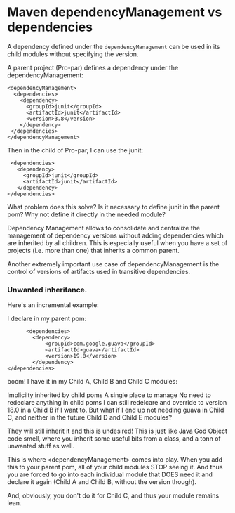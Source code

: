 * Maven dependencyManagement vs dependencies

  A dependency defined under the ~dependencyManagement~ can be used in its child modules without specifying the version.

  A parent project (Pro-par) defines a dependency under the dependencyManagement:

  #+begin_src 
  <dependencyManagement>
    <dependencies>
      <dependency>
        <groupId>junit</groupId>
        <artifactId>junit</artifactId>
        <version>3.8</version>
      </dependency>
   </dependencies>
  </dependencyManagement>  
  #+end_src

  Then in the child of Pro-par, I can use the junit:

  #+begin_src 
    <dependencies>
      <dependency>
        <groupId>junit</groupId>
        <artifactId>junit</artifactId>
      </dependency>
   </dependencies>
  #+end_src

  What problem does this solve? Is it necessary to define junit in the parent pom? Why not define it directly in the needed module?

  Dependency Management allows to consolidate and centralize the management of dependency versions without adding dependencies which are inherited by all children. This is especially useful when you have a set of projects (i.e. more than one) that inherits a common parent.

  Another extremely important use case of dependencyManagement is the control of versions of artifacts used in transitive dependencies.

*** Unwanted inheritance.

    Here's an incremental example:
    
    I declare in my parent pom:

    #+begin_src 
          <dependencies>
            <dependency>
                <groupId>com.google.guava</groupId>
                <artifactId>guava</artifactId>
                <version>19.0</version>
            </dependency>
    </dependencies>  
    #+end_src

    boom! I have it in my Child A, Child B and Child C modules:
    
    Implicilty inherited by child poms
    A single place to manage
    No need to redeclare anything in child poms
    I can still redelcare and override to version 18.0 in a Child B if I want to.
    But what if I end up not needing guava in Child C, and neither in the future Child D and Child E modules?
    
    They will still inherit it and this is undesired! This is just like Java God Object code smell, where you inherit some useful bits from a class, and a tonn of unwanted stuff as well.
    
    This is where <dependencyManagement> comes into play. When you add this to your parent pom, all of your child modules STOP seeing it. And thus you are forced to go into each individual module that DOES need it and declare it again (Child A and Child B, without the version though).
    
    And, obviously, you don't do it for Child C, and thus your module remains lean.
